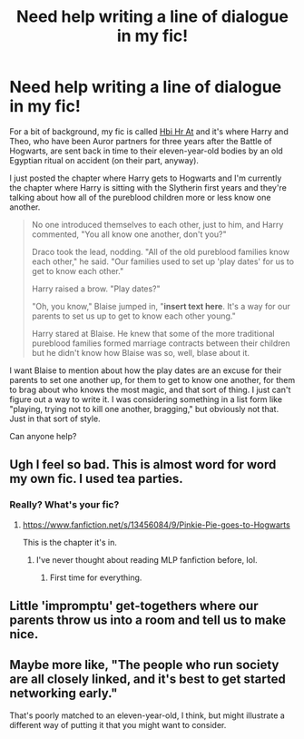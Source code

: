 #+TITLE: Need help writing a line of dialogue in my fic!

* Need help writing a line of dialogue in my fic!
:PROPERTIES:
:Author: CyberWolfWrites
:Score: 3
:DateUnix: 1613002835.0
:DateShort: 2021-Feb-11
:FlairText: Discussion
:END:
For a bit of background, my fic is called [[https://archiveofourown.org/works/28119780/chapters/68898909][Hbi Hr At]] and it's where Harry and Theo, who have been Auror partners for three years after the Battle of Hogwarts, are sent back in time to their eleven-year-old bodies by an old Egyptian ritual on accident (on their part, anyway).

I just posted the chapter where Harry gets to Hogwarts and I'm currently the chapter where Harry is sitting with the Slytherin first years and they're talking about how all of the pureblood children more or less know one another.

#+begin_quote
  No one introduced themselves to each other, just to him, and Harry commented, "You all know one another, don't you?"

  Draco took the lead, nodding. "All of the old pureblood families know each other," he said. "Our families used to set up 'play dates' for us to get to know each other."

  Harry raised a brow. "Play dates?"

  "Oh, you know," Blaise jumped in, "*insert text here*. It's a way for our parents to set us up to get to know each other young."

  Harry stared at Blaise. He knew that some of the more traditional pureblood families formed marriage contracts between their children but he didn't know how Blaise was so, well, blase about it.
#+end_quote

I want Blaise to mention about how the play dates are an excuse for their parents to set one another up, for them to get to know one another, for them to brag about who knows the most magic, and that sort of thing. I just can't figure out a way to write it. I was considering something in a list form like "playing, trying not to kill one another, bragging," but obviously not that. Just in that sort of style.

Can anyone help?


** Ugh I feel so bad. This is almost word for word my own fic. I used tea parties.
:PROPERTIES:
:Author: WoomyWobble
:Score: 2
:DateUnix: 1613027163.0
:DateShort: 2021-Feb-11
:END:

*** Really? What's your fic?
:PROPERTIES:
:Author: CyberWolfWrites
:Score: 1
:DateUnix: 1613028597.0
:DateShort: 2021-Feb-11
:END:

**** [[https://www.fanfiction.net/s/13456084/9/Pinkie-Pie-goes-to-Hogwarts]]

This is the chapter it's in.
:PROPERTIES:
:Author: WoomyWobble
:Score: 1
:DateUnix: 1613036410.0
:DateShort: 2021-Feb-11
:END:

***** I've never thought about reading MLP fanfiction before, lol.
:PROPERTIES:
:Author: CyberWolfWrites
:Score: 1
:DateUnix: 1613094051.0
:DateShort: 2021-Feb-12
:END:

****** First time for everything.
:PROPERTIES:
:Author: WoomyWobble
:Score: 1
:DateUnix: 1613115531.0
:DateShort: 2021-Feb-12
:END:


** Little 'impromptu' get-togethers where our parents throw us into a room and tell us to make nice.
:PROPERTIES:
:Author: Tobeabreeze
:Score: 2
:DateUnix: 1613039400.0
:DateShort: 2021-Feb-11
:END:


** Maybe more like, "The people who run society are all closely linked, and it's best to get started networking early."

That's poorly matched to an eleven-year-old, I think, but might illustrate a different way of putting it that you might want to consider.
:PROPERTIES:
:Author: steve_wheeler
:Score: 1
:DateUnix: 1613065501.0
:DateShort: 2021-Feb-11
:END:
